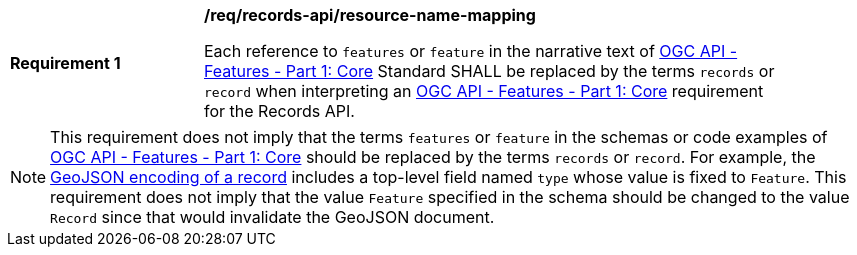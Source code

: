[[req_records-api_resource-name-mapping]]
[width="90%",cols="2,6a"]
|===
^|*Requirement {counter:req-id}* |*/req/records-api/resource-name-mapping*

Each reference to `features` or `feature` in the narrative text of http://docs.ogc.org/is/17-069r3/17-069r3.html[OGC API - Features - Part 1: Core] Standard SHALL be replaced by the terms `records` or `record` when interpreting an http://docs.ogc.org/is/17-069r3/17-069r3.html[OGC API - Features - Part 1: Core] requirement for the Records API.
|===

NOTE: This requirement does not imply that the terms `features` or `feature` in the schemas or code examples of http://docs.ogc.org/is/17-069r3/17-069r3.html[OGC API - Features - Part 1: Core] should be replaced by the terms `records` or `record`.  For example, the <<clause-record-encoding-json,GeoJSON encoding of a record>> includes a top-level field named `type` whose value is fixed to `Feature`.  This requirement does not imply that the value `Feature` specified in the schema should be changed to the value `Record` since that would invalidate the GeoJSON document.
